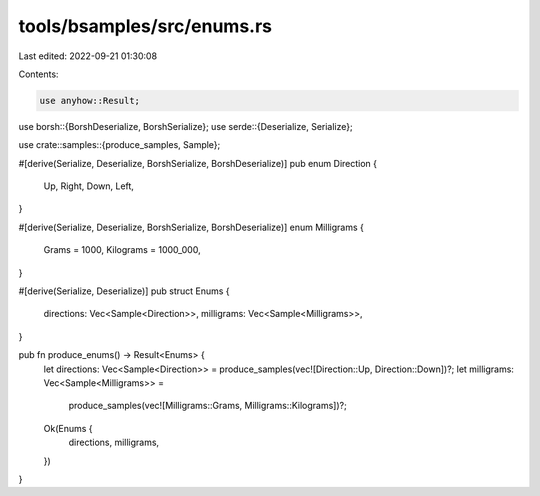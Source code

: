 tools/bsamples/src/enums.rs
===========================

Last edited: 2022-09-21 01:30:08

Contents:

.. code-block:: rs

    use anyhow::Result;

use borsh::{BorshDeserialize, BorshSerialize};
use serde::{Deserialize, Serialize};

use crate::samples::{produce_samples, Sample};

#[derive(Serialize, Deserialize, BorshSerialize, BorshDeserialize)]
pub enum Direction {
    Up,
    Right,
    Down,
    Left,
}

#[derive(Serialize, Deserialize, BorshSerialize, BorshDeserialize)]
enum Milligrams {
    Grams = 1000,
    Kilograms = 1000_000,
}

#[derive(Serialize, Deserialize)]
pub struct Enums {
    directions: Vec<Sample<Direction>>,
    milligrams: Vec<Sample<Milligrams>>,
}

pub fn produce_enums() -> Result<Enums> {
    let directions: Vec<Sample<Direction>> = produce_samples(vec![Direction::Up, Direction::Down])?;
    let milligrams: Vec<Sample<Milligrams>> =
        produce_samples(vec![Milligrams::Grams, Milligrams::Kilograms])?;

    Ok(Enums {
        directions,
        milligrams,
    })
}


